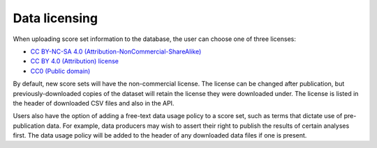 Data licensing
============================

When uploading score set information to the database, the user can choose one of three licenses:

* `CC BY-NC-SA 4.0 (Attribution-NonCommercial-ShareAlike) <https://creativecommons.org/licenses/by-nc-sa/4.0/>`_
* `CC BY 4.0 (Attribution) license <https://creativecommons.org/licenses/by/4.0/>`_
* `CC0 (Public domain) <https://creativecommons.org/licenses/cc0>`_

By default, new score sets will have the non-commercial license.
The license can be changed after publication, but previously-downloaded copies of the dataset will retain the license
they were downloaded under.
The license is listed in the header of downloaded CSV files and also in the API.

Users also have the option of adding a free-text data usage policy to a score set, such as terms that dictate use of
pre-publication data.
For example, data producers may wish to assert their right to publish the results of certain analyses first.
The data usage policy will be added to the header of any downloaded data files if one is present.

